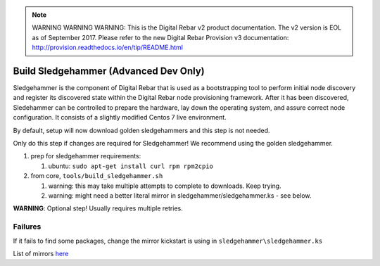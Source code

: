 
.. note:: WARNING WARNING WARNING:  This is the Digital Rebar v2 product documentation.  The v2 version is EOL as of September 2017.  Please refer to the new Digital Rebar Provision v3 documentation:  http:\/\/provision.readthedocs.io\/en\/tip\/README.html

.. _sledge_build:

Build Sledgehammer (Advanced Dev Only)
======================================

Sledgehammer is the component of Digital Rebar that is used as a
bootstrapping tool to perform initial node discovery and register its
discovered state within the Digital Rebar node provisioning framework.
After it has been discovered, Sledehammer can be controlled to prepare
the hardware, lay down the operating system, and assure correct
node configuration.  It consists of a slightly modified Centos 7 live
environment.

By default, setup will now download golden sledgehammers and this step
is not needed.

Only do this step if changes are required for Sledgehammer! We
recommend using the golden sledgehammer.

#. prep for sledgehammer requirements:

   #. ubuntu: ``sudo apt-get install curl rpm rpm2cpio``

#. from core, ``tools/build_sledgehammer.sh``

   #. warning: this may take multiple attempts to complete to downloads.
      Keep trying.
   #. warning: might need a better literal mirror in
      sledgehammer/sledgehammer.ks - see below.

**WARNING**: Optional step! Usually requires multiple retries.


Failures
~~~~~~~~

If it fails to find some packages, change the mirror kickstart is using
in ``sledgehammer\sledgehammer.ks``

List of mirrors `here <http://isoredirect.centos.org/centos/7/isos/x86_64/>`_

